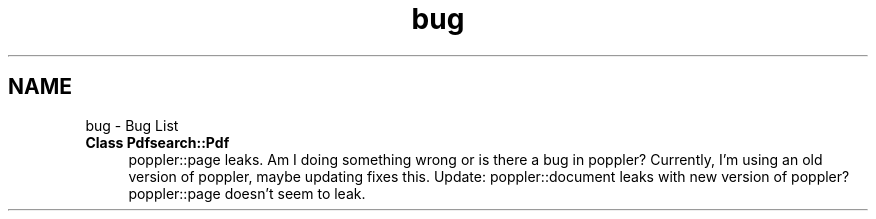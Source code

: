 .TH "bug" 3 "Sat Apr 11 2015" "pdfsearch" \" -*- nroff -*-
.ad l
.nh
.SH NAME
bug \- Bug List 

.IP "\fBClass \fBPdfsearch::Pdf\fP \fP" 1c
poppler::page leaks\&. Am I doing something wrong or is there a bug in poppler? Currently, I'm using an old version of poppler, maybe updating fixes this\&. Update: poppler::document leaks with new version of poppler? poppler::page doesn't seem to leak\&. 
.PP

